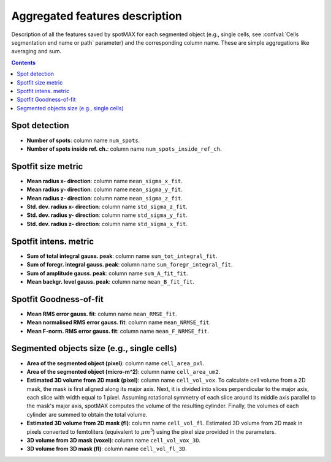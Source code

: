 .. _aggr-features:

.. role:: m(math)

Aggregated features description
===============================

Description of all the features saved by spotMAX for each segmented object 
(e.g., single cells, see :confval:`Cells segmentation end name or path` 
parameter) and the corresponding column name. These are simple aggregations 
like averaging and sum. 

.. seealso::

  For more details, see the corresponding feature in the :ref:`single-spot-features` 
  section. For example, the aggregated metric with column name 
  ``mean_sigma_x_fit`` is the mean of the single spot metric called 
  ``sigma_x_fit`` between spots of the same input object (e.g., single cells). 

.. contents::

Spot detection
--------------
* **Number of spots**: column name ``num_spots``.
* **Number of spots inside ref. ch.**: column name ``num_spots_inside_ref_ch``.

Spotfit size metric
-------------------
* **Mean radius x- direction**: column name ``mean_sigma_x_fit``.
* **Mean radius y- direction**: column name ``mean_sigma_y_fit``.
* **Mean radius z- direction**: column name ``mean_sigma_z_fit``.
* **Std. dev. radius x- direction**: column name ``std_sigma_z_fit``.
* **Std. dev. radius y- direction**: column name ``std_sigma_y_fit``.
* **Std. dev. radius z- direction**: column name ``std_sigma_x_fit``.


Spotfit intens. metric
----------------------
* **Sum of total integral gauss. peak**: column name ``sum_tot_integral_fit``.
* **Sum of foregr. integral gauss. peak**: column name ``sum_foregr_integral_fit``.
* **Sum of amplitude gauss. peak**: column name ``sum_A_fit_fit``.
* **Mean backgr. level gauss. peak**: column name ``mean_B_fit_fit``.


Spotfit Goodness-of-fit
-----------------------
* **Mean RMS error gauss. fit**: column name ``mean_RMSE_fit``.
* **Mean normalised RMS error gauss. fit**: column name ``mean_NRMSE_fit``.
* **Mean F-norm. RMS error gauss. fit**: column name ``mean_F_NRMSE_fit``.
  
Segmented objects size (e.g., single cells)
-------------------------------------------

* **Area of the segmented object (pixel)**: column name ``cell_area_pxl``.
* **Area of the segmented object (micro-m^2)**: column name ``cell_area_um2``.
* **Estimated 3D volume from 2D mask (pixel)**: column name ``cell_vol_vox``. 
  To calculate cell volume from a 2D mask, the mask is first aligned along its 
  major axis. Next, it is divided into slices perpendicular to the major axis, 
  each slice with width equal to 1 pixel. 
  Assuming rotational symmetry of each 
  slice around its middle axis parallel to the mask's major axis, spotMAX computes 
  the volume of the resulting cylinder. Finally, the volumes of each cylinder 
  are summed to obtain the total volume.
* **Estimated 3D volume from 2D mask (fl)**: column name ``cell_vol_fl``. 
  Estimated 3D volume from 2D mask in pixels converted to femtoliters (equivalent 
  to :m:`\mu m^3`) using the pixel size provided in the parameters.
* **3D volume from 3D mask (voxel)**: column name ``cell_vol_vox_3D``.
* **3D volume from 3D mask (fl)**: column name ``cell_vol_fl_3D``.